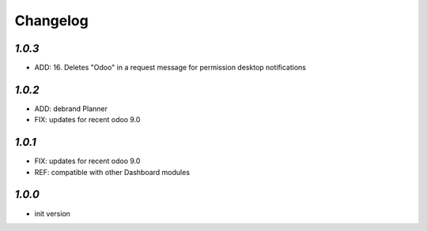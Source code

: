.. _changelog:

Changelog
=========

`1.0.3`
-------

- ADD: 16. Deletes "Odoo" in a request message for permission desktop notifications


`1.0.2`
-------

- ADD: debrand Planner
- FIX: updates for recent odoo 9.0

`1.0.1`
-------

- FIX: updates for recent odoo 9.0
- REF: compatible with other Dashboard modules

`1.0.0`
-------

- init version
